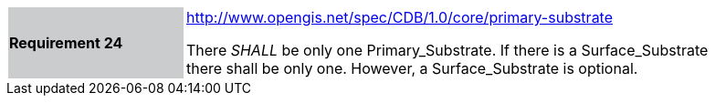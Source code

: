 [width="90%",cols="2,6"]
|===
|*Requirement 24*{set:cellbgcolor:#CACCCE}
|http://www.opengis.net/spec/CDB/1.0/core/primary-substrate{set:cellbgcolor:#FFFFFF} +

There _SHALL_ be only one Primary_Substrate. If there is a Surface_Substrate there shall be only one. However, a Surface_Substrate is optional.{set:cellbgcolor:#FFFFFF}
|===
